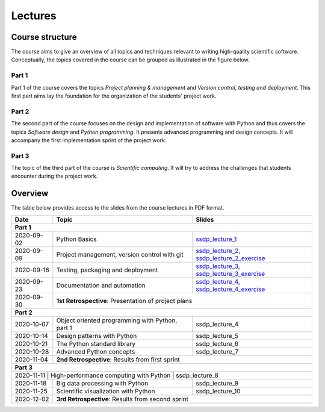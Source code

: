 Lectures
========

Course structure
----------------

The course aims to give an overview of all topics and techniques relevant
to writing high-quality scientific software. Conceptually, the topics covered
in the course can be grouped as illustrated in the figure below.

.. image:: ../../lectures/2/figures/dimensions_of_software_development.svg
           :width: 300
           :align: center

Part 1
``````

Part 1 of the course covers the topics *Project planning & management* and
*Version control, testing and deployment*. This first part aims lay the foundation
for the organization of the students' project work.

Part 2
``````

The second part of the course focuses on the design and implementation of software
with Python and thus covers the topics *Software design* and *Python programming*.
It presents advanced programming and design concepts. It will accompany
the first implementation sprint of the project work.

Part 3
``````
The topic of the third part of the course is *Scientific computing*. It will try
to address the challenges that students encounter during the project work.

Overview
--------

The table below provides access to the slides from
the course lectures in PDF format.

+------------+--------------------------------------------------+-----------------------------------------------+
| Date       | Topic                                            |      Slides                                   |
+============+==================================================+===============================================+
| **Part 1**                                                                                                    |
+------------+--------------------------------------------------+-----------------------------------------------+
| 2020-09-02 | Python Basics                                    | ssdp_lecture_1_                               |
+------------+--------------------------------------------------+-----------------------------------------------+
| 2020-09-09 | Project management, version control with git     | ssdp_lecture_2_, ssdp_lecture_2_exercise_     |
+------------+--------------------------------------------------+-----------------------------------------------+
| 2020-09-16 | Testing, packaging and deployment                | ssdp_lecture_3_, ssdp_lecture_3_exercise_     |
+------------+--------------------------------------------------+-----------------------------------------------+
| 2020-09-23 | Documentation and automation                     | ssdp_lecture_4_, ssdp_lecture_4_exercise_     |
+------------+--------------------------------------------------+-----------------------------------------------+
| 2020-09-30 | **1st Retrospective**: Presentation of project plans                                             |
+------------+--------------------------------------------------+-----------------------------------------------+
| **Part 2**                                                                                                    |
+------------+--------------------------------------------------+-----------------------------------------------+
| 2020-10-07 | Object oriented programming with Python, part 1  | ssdp_lecture_4                                |
+------------+--------------------------------------------------+-----------------------------------------------+
| 2020-10-14 | Design patterns with Python                      | ssdp_lecture_5                                | 
+------------+--------------------------------------------------+-----------------------------------------------+
| 2020-10-21 | The Python standard library                      | ssdp_lecture_6                                |
+------------+--------------------------------------------------+-----------------------------------------------+
| 2020-10-28 | Advanced Python concepts                         | ssdp_lecture_7                                |
+------------+--------------------------------------------------+-----------------------------------------------+
| 2020-11-04 | **2nd Retrospective**: Results from first sprint                                                 |
+------------+--------------------------------------------------+-----------------------------------------------+
| **Part 3**                                                                                                    |
+------------+--------------------------------------------------+-----------------------------------------------+
| 2020-11-11  | High-performance computing with Python           | ssdp_lecture_8                               |
+------------+--------------------------------------------------+-----------------------------------------------+
| 2020-11-18 | Big data processing with Python                  | ssdp_lecture_9                                | 
+------------+--------------------------------------------------+-----------------------------------------------+
| 2020-11-25 | Scientific visualization with Python             | ssdp_lecture_10                               |
+------------+--------------------------------------------------+-----------------------------------------------+
| 2020-12-02 | **3rd Retrospective**: Results from second sprint                                                | 
+------------+--------------------------------------------------+-----------------------------------------------+

.. _ssdp_lecture_1: https://github.com/SEE-MOF/ssdp/raw/main/lectures/1/ssdp_lecture_1.pdf
.. _ssdp_lecture_1: https://github.com/SEE-MOF/ssdp/raw/main/lectures/1/ssdp_lecture_1.pdf
.. _ssdp_lecture_2: https://github.com/SEE-MOF/ssdp/raw/main/lectures/2/ssdp_lecture_2.pdf
.. _ssdp_lecture_2_exercise: https://github.com/SEE-MOF/ssdp/raw/main/lectures/2/ssdp_lecture_2_exercise.pdf
.. _ssdp_lecture_3: https://github.com/SEE-MOF/ssdp/raw/main/lectures/3/ssdp_lecture_3.pdf
.. _ssdp_lecture_3_exercise: https://github.com/SEE-MOF/ssdp/raw/main/lectures/3/ssdp_lecture_3_exercise.pdf
.. _ssdp_lecture_4: https://github.com/SEE-MOF/ssdp/raw/main/lectures/4/ssdp_lecture_4.pdf
.. _ssdp_lecture_4_exercise: https://github.com/SEE-MOF/ssdp/raw/main/lectures/4/ssdp_lecture_4_exercise.pdf
